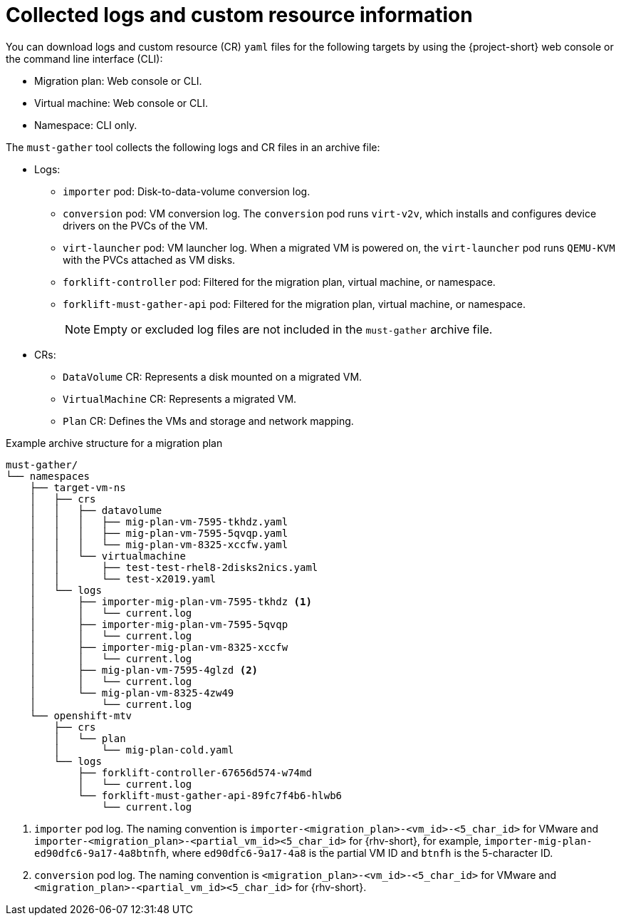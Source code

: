 // Module included in the following assemblies:
//
// * documentation/doc-Migration_Toolkit_for_Virtualization/master.adoc

[id="collected-logs-cr-info_{context}"]
= Collected logs and custom resource information

You can download logs and custom resource (CR) `yaml` files for the following targets by using the {project-short} web console or the command line interface (CLI):

* Migration plan: Web console or CLI.
* Virtual machine: Web console or CLI.
* Namespace: CLI only.

The `must-gather` tool collects the following logs and CR files in an archive file:

* Logs:
** `importer` pod: Disk-to-data-volume conversion log.
** `conversion` pod: VM conversion log. The `conversion` pod runs `virt-v2v`, which installs and configures device drivers on the PVCs of the VM.
** `virt-launcher` pod: VM launcher log. When a migrated VM is powered on, the `virt-launcher` pod runs `QEMU-KVM` with the PVCs attached as VM disks.
** `forklift-controller` pod: Filtered for the migration plan, virtual machine, or namespace.
** `forklift-must-gather-api` pod: Filtered for the migration plan, virtual machine, or namespace.
+
[NOTE]
====
Empty or excluded log files are not included in the `must-gather` archive file.
====

* CRs:
** `DataVolume` CR: Represents a disk mounted on a migrated VM.
** `VirtualMachine` CR: Represents a migrated VM.
** `Plan` CR: Defines the VMs and storage and network mapping.

.Example archive structure for a migration plan
----
must-gather/
└── namespaces
    ├── target-vm-ns
    │   ├── crs
    │   │   ├── datavolume
    │   │   │   ├── mig-plan-vm-7595-tkhdz.yaml
    │   │   │   ├── mig-plan-vm-7595-5qvqp.yaml
    │   │   │   └── mig-plan-vm-8325-xccfw.yaml
    │   │   └── virtualmachine
    │   │       ├── test-test-rhel8-2disks2nics.yaml
    │   │       └── test-x2019.yaml
    │   └── logs
    │       ├── importer-mig-plan-vm-7595-tkhdz <1>
    │       │   └── current.log
    │       ├── importer-mig-plan-vm-7595-5qvqp
    │       │   └── current.log
    │       ├── importer-mig-plan-vm-8325-xccfw
    │       │   └── current.log
    │       ├── mig-plan-vm-7595-4glzd <2>
    │       │   └── current.log
    │       └── mig-plan-vm-8325-4zw49
    │           └── current.log
    └── openshift-mtv
        ├── crs
        │   └── plan
        │       └── mig-plan-cold.yaml
        └── logs
            ├── forklift-controller-67656d574-w74md
            │   └── current.log
            └── forklift-must-gather-api-89fc7f4b6-hlwb6
                └── current.log
----
<1> `importer` pod log. The naming convention is `importer-<migration_plan>-<vm_id>-<5_char_id>` for VMware and `importer-<migration_plan>-<partial_vm_id><5_char_id>` for {rhv-short}, for example, `importer-mig-plan-ed90dfc6-9a17-4a8btnfh`, where `ed90dfc6-9a17-4a8` is the partial VM ID and `btnfh` is the 5-character ID.
<3> `conversion` pod log. The naming convention is `<migration_plan>-<vm_id>-<5_char_id>` for VMware and `<migration_plan>-<partial_vm_id><5_char_id>` for {rhv-short}.
